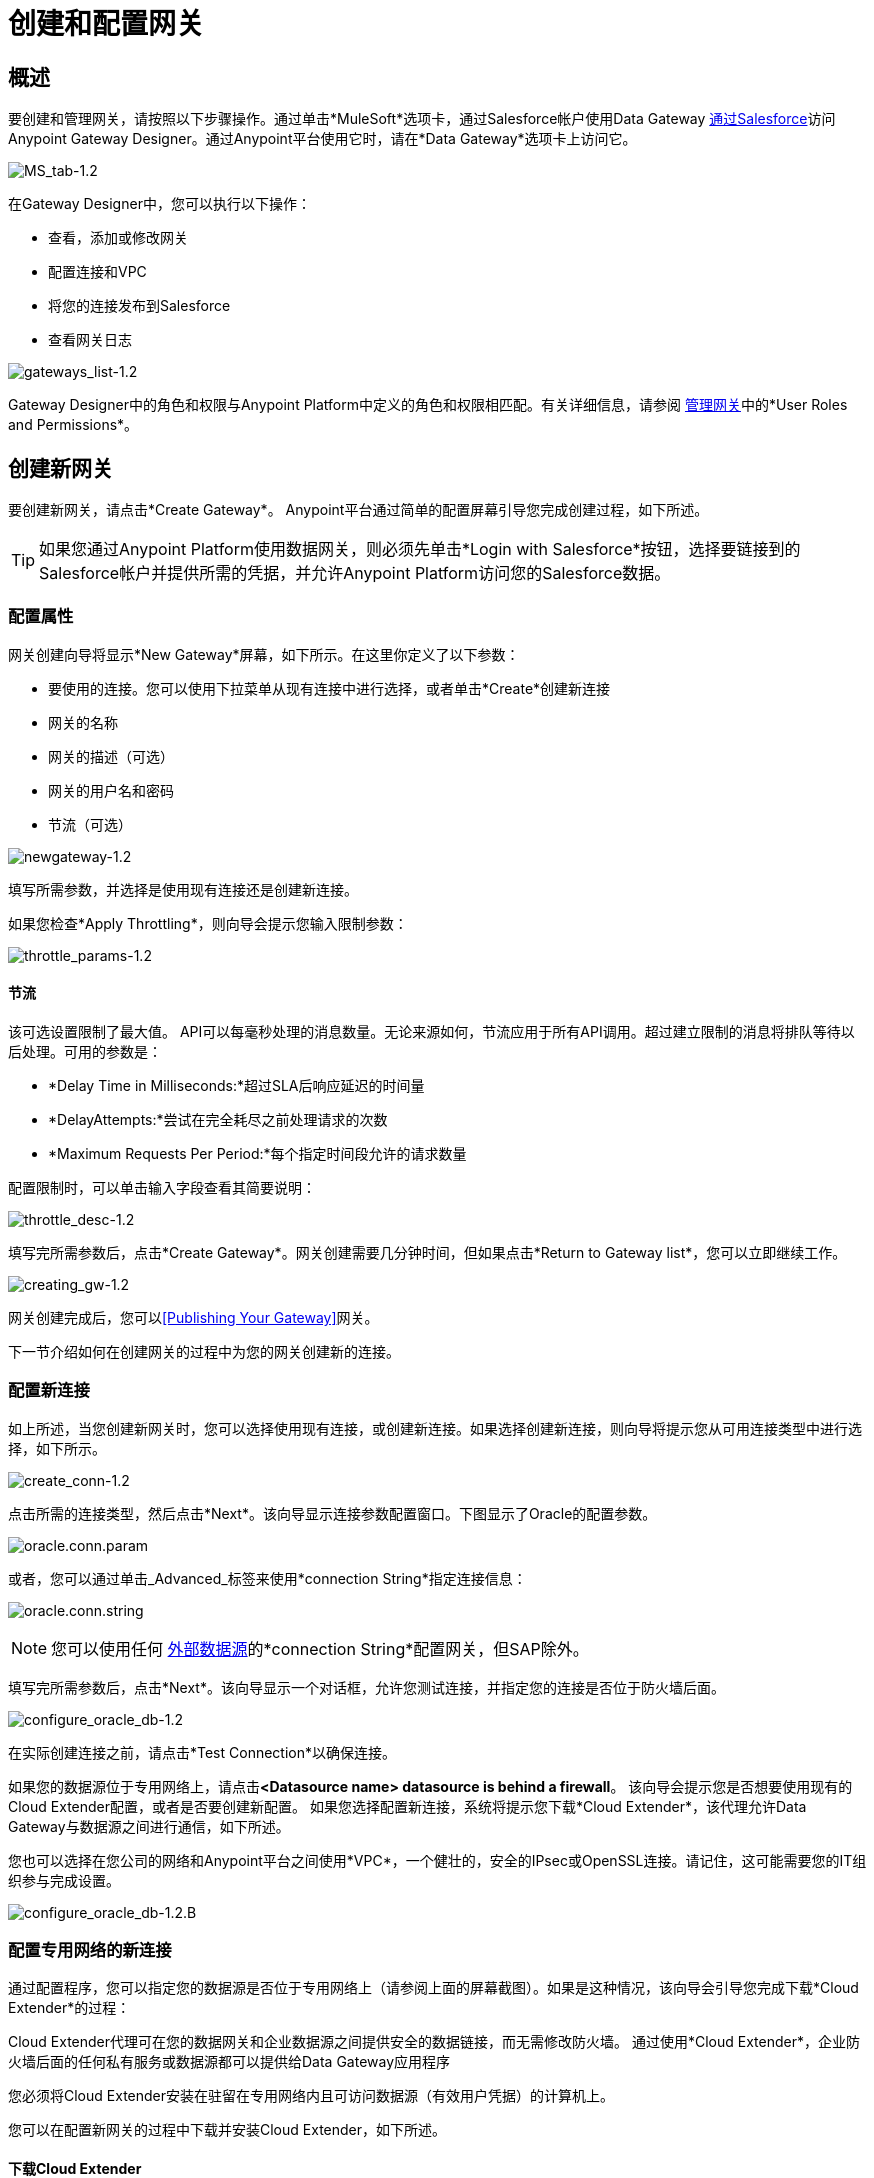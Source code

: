 = 创建和配置网关
:keywords: data gateway, salesforce, sap, oracle

== 概述

要创建和管理网关，请按照以下步骤操作。通过单击*MuleSoft*选项卡，通过Salesforce帐户使用Data Gateway link:/anypoint-data-gateway/installing-anypoint-data-gateway[通过Salesforce]访问Anypoint Gateway Designer。通过Anypoint平台使用它时，请在*Data Gateway*选项卡上访问它。

image:MS_tab-1.2.png[MS_tab-1.2]

在Gateway Designer中，您可以执行以下操作：

* 查看，添加或修改网关
* 配置连接和VPC
* 将您的连接发布到Salesforce
* 查看网关日志

image:gateways_list-1.2.png[gateways_list-1.2]

Gateway Designer中的角色和权限与Anypoint Platform中定义的角色和权限相匹配。有关详细信息，请参阅 link:/anypoint-data-gateway/managing-gateways[管理网关]中的*User Roles and Permissions*。

== 创建新网关

要创建新网关，请点击*Create Gateway*。 Anypoint平台通过简单的配置屏幕引导您完成创建过程，如下所述。

[TIP]
如果您通过Anypoint Platform使用数据网关，则必须先单击*Login with Salesforce*按钮，选择要链接到的Salesforce帐户并提供所需的凭据，并允许Anypoint Platform访问您的Salesforce数据。

=== 配置属性

网关创建向导将显示*New Gateway*屏幕，如下所示。在这里你定义了以下参数：

* 要使用的连接。您可以使用下拉菜单从现有连接中进行选择，或者单击*Create*创建新连接
* 网关的名称
* 网关的描述（可选）
* 网关的用户名和密码
* 节流（可选）

image:newgateway-1.2.png[newgateway-1.2]

填写所需参数，并选择是使用现有连接还是创建新连接。

如果您检查*Apply Throttling*，则向导会提示您输入限制参数：

image:throttle_params-1.2.png[throttle_params-1.2]

==== 节流

该可选设置限制了最大值。 API可以每毫秒处理的消息数量。无论来源如何，节流应用于所有API调用。超过建立限制的消息将排队等待以后处理。可用的参数是：

*  *Delay Time in Milliseconds:*超过SLA后响应延迟的时间量
*  *DelayAttempts:*尝试在完全耗尽之前处理请求的次数
*  *Maximum Requests Per Period:*每个指定时间段允许的请求数量

配置限制时，可以单击输入字段查看其简要说明：

image:throttle_desc-1.2.png[throttle_desc-1.2]

填写完所需参数后，点击*Create Gateway*。网关创建需要几分钟时间，但如果点击*Return to Gateway list*，您可以立即继续工作。

image:creating_gw-1.2.png[creating_gw-1.2]

网关创建完成后，您可以<<Publishing Your Gateway>>网关。

下一节介绍如何在创建网关的过程中为您的网关创建新的连接。

=== 配置新连接

如上所述，当您创建新网关时，您可以选择使用现有连接，或创建新连接。如果选择创建新连接，则向导将提示您从可用连接类型中进行选择，如下所示。

image:create_conn-1.2.png[create_conn-1.2]

点击所需的连接类型，然后点击*Next*。该向导显示连接参数配置窗口。下图显示了Oracle的配置参数。

image:oracle.conn.param.png[oracle.conn.param]

或者，您可以通过单击_Advanced_标签来使用*connection String*指定连接信息：

image:oracle.conn.string.png[oracle.conn.string]

[NOTE]
您可以使用任何 link:/anypoint-data-gateway/index#supported-external-data-sources[外部数据源]的*connection String*配置网关，但SAP除外。

填写完所需参数后，点击*Next*。该向导显示一个对话框，允许您测试连接，并指定您的连接是否位于防火墙后面。

image:configure_oracle_db-1.2.png[configure_oracle_db-1.2]

在实际创建连接之前，请点击*Test Connection*以确保连接。

如果您的数据源位于专用网络上，请点击**<Datasource name> datasource is behind a firewall**。
该向导会提示您是否想要使用现有的Cloud Extender配置，或者是否要创建新配置。
如果您选择配置新连接，系统将提示您下载*Cloud Extender*，该代理允许Data Gateway与数据源之间进行通信，如下所述。

您也可以选择在您公司的网络和Anypoint平台之间使用*VPC*，一个健壮的，安全的IPsec或OpenSSL连接。请记住，这可能需要您的IT组织参与完成设置。

image:configure_oracle_db-1.2.b.png[configure_oracle_db-1.2.B]

=== 配置专用网络的新连接

通过配置程序，您可以指定您的数据源是否位于专用网络上（请参阅上面的屏幕截图）。如果是这种情况，该向导会引导您完成下载*Cloud Extender*的过程：

[[cloudextender]]
Cloud Extender代理可在您的数据网关和企业数据源之间提供安全的数据链接，而无需修改防火墙。
通过使用*Cloud Extender*，企业防火墙后面的任何私有服务或数据源都可以提供给Data Gateway应用程序

您必须将Cloud Extender安装在驻留在专用网络内且可访问数据源（有效用户凭据）的计算机上。

您可以在配置新网关的过程中下载并安装Cloud Extender，如下所述。

==== 下载Cloud Extender

在创建新连接时，系统会提示您选择连接类型（例如，如上所述的SAP，Oracle等）。当您选择连接类型时，向导将显示连接的初始配置窗口（请参阅上文）。填写此窗口中所需的参数后，向导将允许您选择您的数据源是否位于专用网络上。

在下面的示例中，您正在配置到Oracle数据源的连接。要指定MySQL服务器驻留在专用网络上，请单击*MySQL datasource is behind a firewall*。该向导会提示您完成几个步骤，如下图所示。

image:conf_privnet-1.2.png[conf_privnet-1.2]

. 为新配置选择一个名称
. 使用下拉菜单下载适用于您的操作系统的Cloud Extender版本。 Cloud Extender适用于Windows，OS X和Linux。
. 在您的目标机器上安装Cloud Extender。 （详情请参阅<<Installing Cloud Extender on Your Local Machine>>。）
.  Cloud Extender安装程序会提示您输入授权码。输入向导提供的代码（在上图中，`5mFRE`）。
{0}} Cloud Extender会自动测试与网关的连接，并显示带结果的消息。
+
image:test_conn_succ-1.2.png[test_conn_succ-1.2]
+
. 在您的Web浏览器中，完成新配置的向导。

此时，Cloud Extender应该在本地计算机上运行，​​从而启用与数据源的连接。

==== 在本地计算机上安装Cloud Extender

如前一部分所述，您在为专用网络配置新连接的过程中下载Cloud Extender。本节包含安装细节。

=====  Cloud Extender说明

Cloud Extender是一个代理，用于打开Data Gateway的连接，Data Gateway可用于后续通信。 Cloud Extender在数据网关和专用网络内的数据源之间传递数据。 Cloud Extender需要访问数据源，即网络连接和有效的用户凭证。 Cloud Extender的优势在于无需在防火墙中打开端口。

Cloud Extender通过基于HTTP的SSH隧道套接字连接，甚至可以处理通过代理运行的连接。它自动配置 - 你所要做的就是运行它。

===== 支持的操作系统

Cloud Extender适用于：

*  Windows（7以上）
*  OS X（10.x及以上）
* 的GNU / Linux

===== 安装需求

对于Windows：

*  Microsoft Windows 7或更高版本
* 将JAVA_HOME环境变量设置为JRE / JDK主页

对于OS X：

*  Mac OS X 10.x或更高版本
* 将JAVA_HOME环境变量设置为JRE / JDK主页

对于Linux

* 将JAVA_HOME环境变量设置为JRE / JDK主页

在所有情况下，要安装并运行代理，您需要安装Java 7.x或更高版本。

===== 安装Cloud Extender（Windows和Mac）

根据操作系统上的正常程序安装软件安装Cloud Extender。一旦安装，运行该应用程序。

===== 安装Cloud Extender（Ubuntu）

要在Red Hat中安装Cloud Extender，请使用以下命令'sudo dpkg -i mule-cloud-extender_1.0.0_all.deb'，最后使用'mule-cloud-extender'来运行它。

===== 安装Cloud Extender（RedHat）

要在RedHat中安装Cloud Extender，请使用以下命令：'sudo rpm -ivh mule-cloud-extender-1.0.0-1.noarch.rpm'，最后使用'mule-cloud-extender'来运行它。

===== 运行Cloud Extender

第一次运行时，Cloud Extender在网关配置过程中请求由向导提供的授权代码（请参阅上文）。

输入您提供的授权码，然后点击*OK*。

image:cloudext_auth_code-1.2.png[cloudext_auth_code-1.2]

如果代理无法访问服务器，则会显示一个新窗口，询问代理是否位于代理后面，然后询问代理详细信息。

image:cloud-externder-proxy1.png[代理问题]

image:cloud-externder-proxy2.png[代理问题]

一旦配置了代理，连接就会重新测试，如果这个代理工作，这个向导会自动关闭。此向导仅在Cloud Extender首次执行时运行。


===== 删除Cloud Extender（Mac和Windows）

您可以像使用计算机上的其他任何软件一样删除Cloud Extender。您也可以从Data Gateway本身删除Cloud Extender _connection_，而无需从安装Cloud Extender的机器中删除Cloud Extender。如果这样做，Data Gateway将停止接受来自连接中列出的计算机上安装的Cloud Extender实例的连接。与该网络上的数据源通信会丢失。

有关删除Cloud Extender连接的详细信息，请参阅 link:/anypoint-data-gateway/managing-gateways[管理网关]中的*Cloud Extender*部分。

===== 删除Cloud Extender（Ubuntu）

要从Ubuntu删除Cloud Extender，您必须运行以下命令：'sudo apt-get remove mule-cloud-extender'

===== 删除Cloud Extender（RedHat）

要从RedHat中删除Cloud Extender，您必须运行以下命令：'sudo rpm -e mule-cloud-extender'

=== 配置SAP的新连接

将Data Gateway连接到SAP有一些要求;这些在下面描述。

====  SAP库

配置新的SAP连接时，您需要在本地计算机上提供SAP库文件。连接配置窗口会提示您上传SAP连接所需的库：

*  SAP IDoc JCo库（sapidoc-x.jar）
*  SAP JCo库（sapjco-x.jar）
*  SAP JCo本地库（libsapjco-x.jar）

从官方SAP link:https://websmp109.sap-ag.de/public/connectors[下载网站]下载这些SAP库。您需要一个SAP用户ID才能下载。

有关SAP库的更多信息，请参阅SAP帮助站点中的 link:http://help.sap.com/saphelp_nwpi711/helpdata/en/48/70792c872c1b5ae10000000a42189c/content.htm?frameset=/en/48/707c54872c1b5ae10000000a42189c/frameset.htm&current_toc=/en/b4/3f9e64bff38c4f9a19635f57eb4248/plain.htm&node_id=444&show_children=false[SAP Java连接器]。

==== 必需的功能模块Z_AW_RFC_READ_TABLE

为了将网关部署到环境中，Data Gateway使用的功能模块`Z_AW_RFC_READ_TABLE`必须存在于SAP实例中。如果该模块存在于SAP实例中，则不需要执行任何操作。

根据SAP的特定版本，功能模块可能被称为`/BODS/RFC_READ_TABLE`或`/SAPDS/RFC_READ_TABLE`。如果SAP实例包含这两个模块中的一个，请将其复制到名为`Z_AW_RFC_READ_TABLE`的新模块中。

如果SAP实例不包含任何上述功能模块，则必须创建功能模块`Z_AW_RFC_READ_TABLE`。根据SAP解决方案和/或版本的不同，可以按照SAP注释1752954安装模块。如果此SAP注释不适用于您的特定SAP解决方案和/或版本，则必须从提供了SAP传输（请参阅文件`D900237.EH6`和`K900237.EH6`）。有关如何部署SAP传输的信息，请参阅SAP注释1802544。如果无法将传输导入SAP实例，请使用提供的源代码手动创建功能模块（请参阅文件`Z_AW_RFC_READ_TABLE.abap`）。

请注意，在所有情况下，`Z_AW_RFC_READ_TABLE`模块必须在Data Gateway可访问的所有SAP实例上可用。

RFC传输是 link:_attachments/SAP_transport2.zip[可供下载]。

== 发布您的网关

创建网关后，它会显示在*Gateways*页面的列表中。要将其发布到Salesforce，您可以点击左侧菜单上的*Salesforce*标签，或者点击网关的*Edit*按钮，然后选择*Publish*。

image:publish-1.2.png[发布 -  1.2]

您将被引导至Salesforce设置页面。在这里，您可以将所有网关发布到单个`Salesforce Connect`连接，并通过单个端点一起显示。为此，请执行以下操作：

. 选中*Publish to Salesforce*
+
image:publish_gateway1.png[发布1]

. 检查您想要在*Published Gateways*菜单上向您的端点发布哪些网关

+
image:publish_gateway2.png[发布2]
. 点击*Save*


此时，您已经设置，创建并发布了网关，并准备好用对象填充它。为此，您还可以使用*Edit*菜单，该菜单还允许您停止，删除或修改网关。有关这些操作的详细信息，请参阅 link:/anypoint-data-gateway/managing-gateways[管理网关]。

[NOTE]
====
在以前版本的Data Gateway中，每个网关都映射到Salesforce Connect连接。现在，您的所有网关都将被引导至单个Salesforce Connect连接，并通过您在此屏幕中看到的端点进行公开。

如果您输入任何单个网关的设置 - 点击*Edit*  - > *Settings*  - 您将看到一个不同的端点来显示它。此端点对于Salesforce连接无效，但对于连接其他事物仍然有用。
====


== 另请参阅

* 了解如何定义连接和参数，查看和修改 link:/anypoint-data-gateway/managing-gateways[管理网关]中的现有网关。
